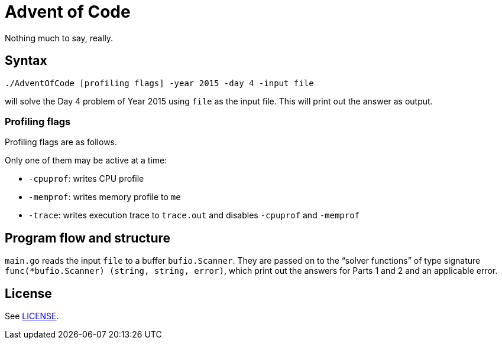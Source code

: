 = Advent of Code

Nothing much to say, really.

== Syntax

----
./AdventOfCode [profiling flags] -year 2015 -day 4 -input file
----
will solve the Day 4 problem of Year 2015
using `file` as the input file.
This will print out the answer as output.

=== Profiling flags
Profiling flags are as follows.

Only one of them may be active at a time:

* `-cpuprof`: writes CPU profile
* `-memprof`: writes memory profile to `me`
* `-trace`: writes execution trace to `trace.out` and disables `-cpuprof` and `-memprof`

== Program flow and structure
`main.go` reads the input `file` to a buffer `bufio.Scanner`.
They are passed on to the "`solver functions`"
of type signature `func(*bufio.Scanner) (string, string, error)`,
which print out the answers for Parts 1 and 2
and an applicable error.

== License
See link:LICENSE[].
